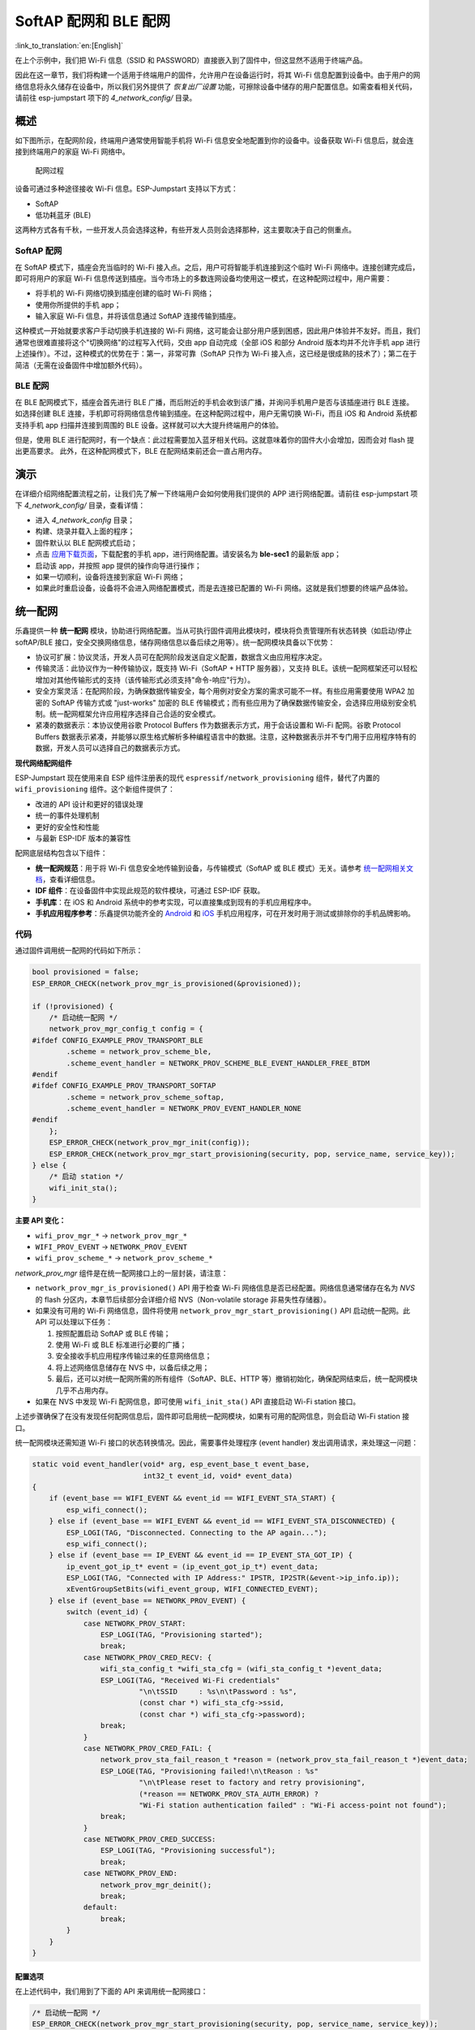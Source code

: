 SoftAP 配网和 BLE 配网
============================

:link_to_translation:`en:[English]`

在上个示例中，我们把 Wi-Fi 信息（SSID 和 PASSWORD）直接嵌入到了固件中，但这显然不适用于终端产品。

因此在这一章节，我们将构建一个适用于终端用户的固件，允许用户在设备运行时，将其 Wi-Fi 信息配置到设备中。由于用户的网络信息将永久储存在设备中，所以我们另外提供了 *恢复出厂设置* 功能，可擦除设备中储存的用户配置信息。如需查看相关代码，请前往 esp-jumpstart 项下的 *4_network_config/* 目录。

概述
--------

如下图所示，在配网阶段，终端用户通常使用智能手机将 Wi-Fi 信息安全地配置到你的设备中。设备获取 Wi-Fi 信息后，就会连接到终端用户的家庭 Wi-Fi 网络中。

.. figure:: ../_static/network_config.png
   :alt: Network Configuration Process

   配网过程

设备可通过多种途径接收 Wi-Fi 信息。ESP-Jumpstart 支持以下方式：

-  SoftAP

-  低功耗蓝牙 (BLE)

这两种方式各有千秋，一些开发人员会选择这种，有些开发人员则会选择那种，这主要取决于自己的侧重点。

SoftAP 配网
~~~~~~~~~~~~~~

在 SoftAP 模式下，插座会充当临时的 Wi-Fi 接入点。之后，用户可将智能手机连接到这个临时 Wi-Fi 网络中。连接创建完成后，即可将用户的家庭 Wi-Fi 信息传送到插座。当今市场上的多数连网设备均使用这一模式，在这种配网过程中，用户需要：

-  将手机的 Wi-Fi 网络切换到插座创建的临时 Wi-Fi 网络；

-  使用你所提供的手机 app；

-  输入家庭 Wi-Fi 信息，并将该信息通过 SoftAP 连接传输到插座。

这种模式一开始就要求客户手动切换手机连接的 Wi-Fi 网络，这可能会让部分用户感到困惑，因此用户体验并不友好。而且，我们通常也很难直接将这个"切换网络"的过程写入代码，交由 app 自动完成（全部 iOS 和部分 Android 版本均并不允许手机 app 进行上述操作）。不过，这种模式的优势在于：第一，非常可靠（SoftAP 只作为 Wi-Fi 接入点，这已经是很成熟的技术了）；第二在于简洁（无需在设备固件中增加额外代码）。

BLE 配网
~~~~~~~~~~

在 BLE 配网模式下，插座会首先进行 BLE 广播，而后附近的手机会收到该广播，并询问手机用户是否与该插座进行 BLE 连接。如选择创建 BLE 连接，手机即可将网络信息传输到插座。在这种配网过程中，用户无需切换 Wi-Fi，而且 iOS 和
Android 系统都支持手机 app 扫描并连接到周围的 BLE 设备。这样就可以大大提升终端用户的体验。

但是，使用 BLE 进行配网时，有一个缺点：此过程需要加入蓝牙相关代码。这就意味着你的固件大小会增加，因而会对 flash 提出更高要求。
此外，在这种配网模式下，BLE 在配网结束前还会一直占用内存。

演示
------

在详细介绍网络配置流程之前，让我们先了解一下终端用户会如何使用我们提供的 APP 进行网络配置。请前往 esp-jumpstart 项下 *4_network_config/* 目录，查看详情：

-  进入 *4_network_config* 目录；

-  构建、烧录并载入上面的程序；

-  固件默认以 BLE 配网模式启动；

-  点击 `应用下载页面 <https://github.com/espressif/esp-idf-provisioning-android/releases>`_，下载配套的手机 app，进行网络配置。请安装名为 **ble-sec1** 的最新版 app；

-  启动该 app，并按照 app 提供的操作向导进行操作；

-  如果一切顺利，设备将连接到家庭 Wi-Fi 网络；

-  如果此时重启设备，设备将不会进入网络配置模式，而是去连接已配置的 Wi-Fi 网络。这就是我们想要的终端产品体验。

.. _sec_unified_prov:

统一配网
--------------------

乐鑫提供一种 **统一配网** 模块，协助进行网络配置。当从可执行固件调用此模块时，模块将负责管理所有状态转换（如启动/停止 softAP/BLE 接口，安全交换网络信息，储存网络信息以备后续之用等）。统一配网模块具备以下优势：

-  协议可扩展：协议灵活，开发人员可在配网阶段发送自定义配置，数据含义由应用程序决定。

-  传输灵活：此协议作为一种传输协议，既支持 Wi-Fi（SoftAP + HTTP 服务器），又支持 BLE。该统一配网框架还可以轻松增加对其他传输形式的支持（该传输形式必须支持"命令-响应"行为）。

-  安全方案灵活：在配网阶段，为确保数据传输安全，每个用例对安全方案的需求可能不一样。有些应用需要使用 WPA2 加密的 SoftAP 传输方式或 "just-works" 加密的 BLE 传输模式；而有些应用为了确保数据传输安全，会选择应用级别安全机制。统一配网框架允许应用程序选择自己合适的安全模式。

-  紧凑的数据表示：本协议使用谷歌 Protocol Buffers 作为数据表示方式，用于会话设置和 Wi-Fi 配网。谷歌 Protocol Buffers 数据表示紧凑，并能够以原生格式解析多种编程语言中的数据。注意，这种数据表示并不专门用于应用程序特有的数据，开发人员可以选择自己的数据表示方式。

**现代网络配网组件**

ESP-Jumpstart 现在使用来自 ESP 组件注册表的现代 ``espressif/network_provisioning`` 组件，替代了内置的 ``wifi_provisioning`` 组件。这个新组件提供了：

- 改进的 API 设计和更好的错误处理
- 统一的事件处理机制
- 更好的安全性和性能
- 与最新 ESP-IDF 版本的兼容性

配网底层结构包含以下组件：

-  **统一配网规范**：用于将 Wi-Fi 信息安全地传输到设备，与传输模式（SoftAP 或 BLE 模式）无关。请参考 `统一配网相关文档 <https://docs.espressif.com/projects/esp-idf/zh_CN/latest/esp32/api-reference/provisioning/provisioning.html>`_，查看详细信息。

-  **IDF 组件**：在设备固件中实现此规范的软件模块，可通过 ESP-IDF 获取。

-  **手机库**：在 iOS 和 Android 系统中的参考实现，可以直接集成到现有的手机应用程序中。

-  **手机应用程序参考**：乐鑫提供功能齐全的 `Android <https://github.com/espressif/esp-idf-provisioning-android>`_ 和 `iOS <https://github.com/espressif/esp-idf-provisioning-ios>`_ 手机应用程序，可在开发时用于测试或排除你的手机品牌影响。

代码
~~~~~~~~

通过固件调用统一配网的代码如下所示：

.. code:: c

    bool provisioned = false;
    ESP_ERROR_CHECK(network_prov_mgr_is_provisioned(&provisioned));

    if (!provisioned) {
        /* 启动统一配网 */
        network_prov_mgr_config_t config = {
    #ifdef CONFIG_EXAMPLE_PROV_TRANSPORT_BLE
            .scheme = network_prov_scheme_ble,
            .scheme_event_handler = NETWORK_PROV_SCHEME_BLE_EVENT_HANDLER_FREE_BTDM
    #endif
    #ifdef CONFIG_EXAMPLE_PROV_TRANSPORT_SOFTAP
            .scheme = network_prov_scheme_softap,
            .scheme_event_handler = NETWORK_PROV_EVENT_HANDLER_NONE
    #endif
        };
        ESP_ERROR_CHECK(network_prov_mgr_init(config));
        ESP_ERROR_CHECK(network_prov_mgr_start_provisioning(security, pop, service_name, service_key));
    } else {
        /* 启动 station */
        wifi_init_sta();
    }

**主要 API 变化：**

- ``wifi_prov_mgr_*`` → ``network_prov_mgr_*``
- ``WIFI_PROV_EVENT`` → ``NETWORK_PROV_EVENT``
- ``wifi_prov_scheme_*`` → ``network_prov_scheme_*``

*network_prov_mgr* 组件是在统一配网接口上的一层封装，请注意：

-  ``network_prov_mgr_is_provisioned()`` API 用于检查 Wi-Fi 网络信息是否已经配置。网络信息通常储存在名为 *NVS* 的 flash 分区内，本章节后续部分会详细介绍 NVS（Non-volatile storage 非易失性存储器）。

-  如果没有可用的 Wi-Fi 网络信息，固件将使用 ``network_prov_mgr_start_provisioning()`` API 启动统一配网。此 API 可以处理以下任务：

   #. 按照配置启动 SoftAP 或 BLE 传输；

   #. 使用 Wi-Fi 或 BLE 标准进行必要的广播；

   #. 安全接收手机应用程序传输过来的任意网络信息；

   #. 将上述网络信息储存在 NVS 中，以备后续之用；

   #. 最后，还可以对统一配网所需的所有组件（SoftAP、BLE、HTTP 等）撤销初始化，确保配网结束后，统一配网模块几乎不占用内存。

-  如果在 NVS 中发现 Wi-Fi 配网信息，即可使用 ``wifi_init_sta()`` API 直接启动 Wi-Fi station 接口。

上述步骤确保了在没有发现任何配网信息后，固件即可启用统一配网模块，如果有可用的配网信息，则会启动 Wi-Fi station 接口。

统一配网模块还需知道 Wi-Fi 接口的状态转换情况。因此，需要事件处理程序 (event handler) 发出调用请求，来处理这一问题：

.. code:: c

    static void event_handler(void* arg, esp_event_base_t event_base,
                              int32_t event_id, void* event_data)
    {
        if (event_base == WIFI_EVENT && event_id == WIFI_EVENT_STA_START) {
            esp_wifi_connect();
        } else if (event_base == WIFI_EVENT && event_id == WIFI_EVENT_STA_DISCONNECTED) {
            ESP_LOGI(TAG, "Disconnected. Connecting to the AP again...");
            esp_wifi_connect();
        } else if (event_base == IP_EVENT && event_id == IP_EVENT_STA_GOT_IP) {
            ip_event_got_ip_t* event = (ip_event_got_ip_t*) event_data;
            ESP_LOGI(TAG, "Connected with IP Address:" IPSTR, IP2STR(&event->ip_info.ip));
            xEventGroupSetBits(wifi_event_group, WIFI_CONNECTED_EVENT);
        } else if (event_base == NETWORK_PROV_EVENT) {
            switch (event_id) {
                case NETWORK_PROV_START:
                    ESP_LOGI(TAG, "Provisioning started");
                    break;
                case NETWORK_PROV_CRED_RECV: {
                    wifi_sta_config_t *wifi_sta_cfg = (wifi_sta_config_t *)event_data;
                    ESP_LOGI(TAG, "Received Wi-Fi credentials"
                             "\n\tSSID     : %s\n\tPassword : %s",
                             (const char *) wifi_sta_cfg->ssid,
                             (const char *) wifi_sta_cfg->password);
                    break;
                }
                case NETWORK_PROV_CRED_FAIL: {
                    network_prov_sta_fail_reason_t *reason = (network_prov_sta_fail_reason_t *)event_data;
                    ESP_LOGE(TAG, "Provisioning failed!\n\tReason : %s"
                             "\n\tPlease reset to factory and retry provisioning",
                             (*reason == NETWORK_PROV_STA_AUTH_ERROR) ?
                             "Wi-Fi station authentication failed" : "Wi-Fi access-point not found");
                    break;
                }
                case NETWORK_PROV_CRED_SUCCESS:
                    ESP_LOGI(TAG, "Provisioning successful");
                    break;
                case NETWORK_PROV_END:
                    network_prov_mgr_deinit();
                    break;
                default:
                    break;
            }
        }
    }

配置选项
^^^^^^^^^^^^^^^^^^^^

在上述代码中，我们用到了下面的 API 来调用统一配网接口：

.. code:: c

        /* 启动统一配网 */
        ESP_ERROR_CHECK(network_prov_mgr_start_provisioning(security, pop, service_name, service_key));

该 API 用到的参数，即该 API 的配置选项如下：

#. **安全性 (Security)**：统一配网模块当前支持两种用于传输网络信息的安全模式：*security0* 模式和 *security1* 模式。Security0 交换网络信息时，未采用任何安全措施，主要用于开发目的。Security1 使用椭圆曲线 *curve25519* 对密钥交换进行加密，然后使用 *AES-CTR* 对信道上交换的数据进行加密。

#. **传输机制 (Transport)**：开发人员可自主选择传输机制，用于网络配置。可供选择的传输机制有：SoftAP 和 BLE。

   -  此模块编写方式特殊，可根据开发人员的选择，仅将相关软件库添加到最终可执行映像。

   -  统一配网模块同时还将管理配网所需的状态转换和其他服务。

#. **所有权证明 (Proof of Possession)**：当用户拿来一个新的智能设备时，该设备将启动其配网功能（BLE 或 SoftAP）进行网络配置。如何才能确保只有设备所有者才能对该设备进行配置？而不是周围邻居也能轻易进行配置呢？此配置选项就是为了解决这个问题的。有关此选项的详细信息，请阅读以下小节。

#. **服务名称 (Service Name)**：用户在启动配网 app 后，将看到周围未配置设备的列表。这里的 **服务名称** 就是客户将在列表中看到的你的设备的名称。因此，你在为设备命名时应注意取一个便于用户理解区别的名字，比如 "某某恒温器"。通常而言，您的 **服务名称** 中应能够部分体现所提供服务（通过唯一或随机元素），方便用户在配网时轻松找到需要配置的设备。当采用 SoftAP 配网时，**服务名称** 显示为临时 Wi-Fi 接入点的 SSID；当采用 BLE 配网时，服务名称则显示为 BLE 设备的名称。

#. **服务秘钥 (Service Key)**：服务秘钥为可选参数，可以用作密码，防止未经授权的用户访问传输数据。该参数一般仅在 SoftAP 配网模式下使用，可用于为临时 Wi-Fi 接入点提供密码保护。当采用 BLE 配网时，BLE 会使用 "just-works" 配对方式，此选项可忽略。

所有权证明
^^^^^^^^^^^^^^^^^^^

当用户拿到一个新的智能设备，并启动设备进行配网时（无论是 SoftAP 配网或 BLE 配网），如何确保仅有设备所有者才能对该设备进行配置，而不是随便一个附近的邻居呢？

为了实现这个目的，有些产品会要求用户完成某些设置，以证明自己是此设备的所有者，比如要求用户对设备进行一些物理操作，比如按下某个按键；或输入设备包装盒或显示屏（如果配备显示屏的情况下）上的某些特有随机秘钥等。

在生产过程中，每个设备均将具备一个唯一的随机秘钥。接着，该秘钥将被提供给统一配网模块，用于所有权证明过程。之后，用户在使用手机 app 对设备进行配置时，app 会将该所有权证明传送给设备，然后由统一配网模块验证所有权证明是否匹配，进而确认是否进行配网操作。

补充信息
~~~~~~~~~~~~~~~~~~

请参考 `统一配网相关文档 <https://docs.espressif.com/projects/esp-idf/zh_CN/latest/esp32/api-reference/provisioning/provisioning.html>`_，查看详细信息。

.. _sec_nvs_info:

NVS：永久储存键值对
-------------------------------

在上文有关"统一配置模块"的介绍中，我们曾介绍说数据传输时的 Wi-Fi 网络信息是储存在 NVS 中的。NVS 是一种软件组件，用于永久储存键值对。由于 NVS 存储是永久性的，因此即便设备重启或断电，这些信息也不会丢失。NVS 在 flash 中有一个专门的分区来储存这些信息。

NVS 经过专门设计，不但可以防止设备断电带来的数据损坏影响，而且还可以通过将写入的内容分布到整个 NVS 分中以处理 flash 磨损的问题。

开发人员还可以使用 NVS 储存任何你希望与应用程序固件一起维护的数据，比如产品的用户配置信息。NVS 支持存储多种数据类型，比如整型、以 NULL 结尾的字符串和二进制大对象（BLOB）等。此外，NVS 的操作简便，仅通过以下两个 API 即可完成读写操作。

.. code:: c

      /* Store the value of key 'my_key' to NVS */
      nvs_set_u32(nvs_handle, "my_key", chosen_value);

      /* Read the value of key 'my_key' from NVS */
      nvs_get_u32(nvs_handle, "my_key", &chosen_value);

补充信息
~~~~~~~~~~~~~~~~~~

请参考 `NVS 相关文档 <https://docs.espressif.com/projects/esp-idf/en/release-v4.4/api-reference/storage/nvs_flash.html>`_，查看详细信息.

恢复出厂设置
----------------

*恢复出厂设置* 是产品另一个常见功能。如上述所述，只要将用户配置储存到 NVS 后，后续只需擦除 NVS 分区内的信息即可将设备恢复为出厂设置。通常而言，长按设备上的某个按钮即可恢复出厂设置。配置按钮功能也很简单，通过 *iot_button_()* 函数即可实现。

.. _sec_reset_to_factory:

代码
~~~~~~~~

在 *4_network_config/* 应用程序中，我们同样通过长按按钮动作来恢复出厂设置。

.. code:: c

    /* 注册 3 秒长按回调 */
    button_event_args_t long_press_args = {
        .long_press.press_time = 3000,
    };
    iot_button_register_cb(btn_handle, BUTTON_LONG_PRESS_START, &long_press_args, button_press_3sec_cb, NULL);

具体实现过程为：一旦与 *btn_handle* 关联的按钮被按下并保持超过 3 秒，就会回调 *button_press_3sec_cb()* 函数。请注意，我们在 :ref:`sec_push_button` 章节中对 *btn_handle* 进行了初始化。

回调函数示例如下：

.. code:: c

    static void button_press_3sec_cb(void *button_handle, void *usr_data)
    {
        nvs_flash_erase();
        esp_restart();
    }

这段代码的作用是擦除 NVS 的所有内容，然后触发设备重启。由于 NVS 内容已被清除，设备下次启动时将回到未配置状态。

这里，如果你已经通过 *4_network_config/* 加载并配置了你的设备，则可以尝试长按（3 秒以上）相关按钮，亲自查看恢复出厂设置的整个过程。

未完待续
---------------

截止目前，我们已经拥有了这样一款允许用户通过手机 app 连入家庭 Wi-Fi 网络的智能插座。一旦完成配置，该智能插座将总是尝试连接这个 Wi-Fi 网络。当然了，我们也可以通过长按按钮擦除现有配网信息，恢复出厂设置。

然而，到目前为止，插座自身功能与连网功能还是分开的。下一步，我们会将这两个功能结合起来，实现远程控制与监控插座状态，即打开/关闭。


